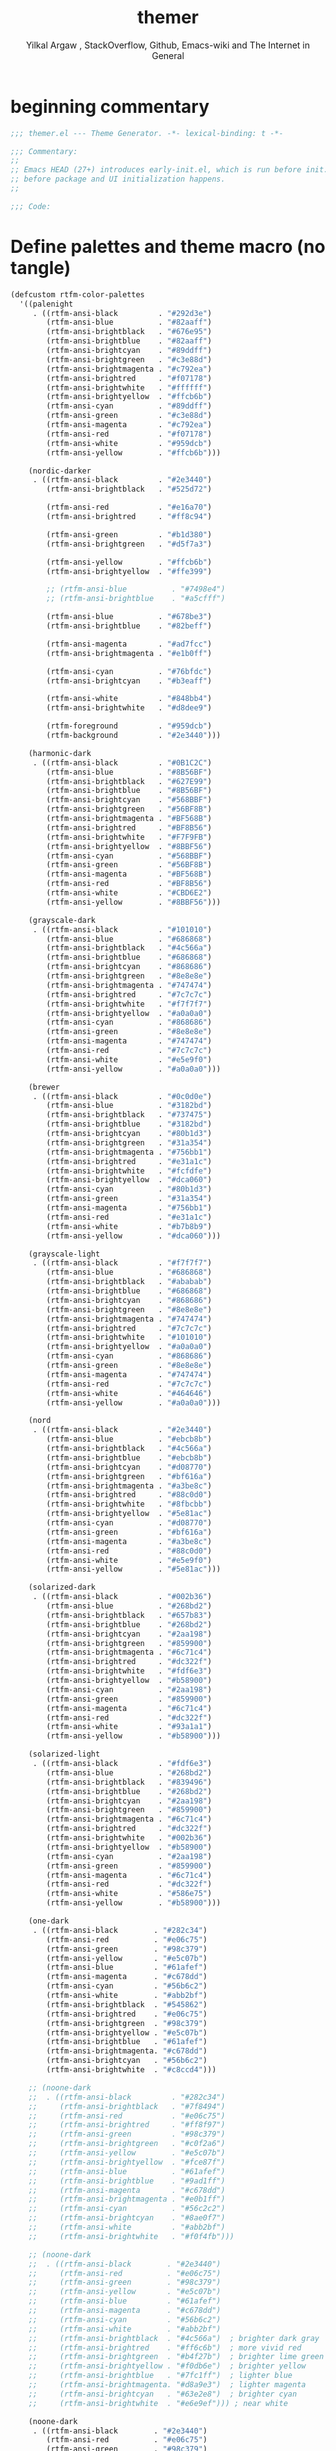 #+TITLE: themer
#+AUTHOR: Yilkal Argaw , StackOverflow, Github, Emacs-wiki and The Internet in General
#+HTML_HEAD: <link rel="stylesheet" href="https://cdn.jsdelivr.net/npm/water.css@2/out/water.css">
#+INFOJS_OPT: view:overview toc:3 ltoc:3 mouse:underline buttons:0 path:https://orgmode.org/worg/code/org-info-js/org-info-src.js
#+OPTIONS: ^:nil
#+OPTIONS: _:nil
#+EXCLUDE_TAGS: noexport
#+PROPERTY: header-args :tangle compiled/themer.el

* beginning commentary
#+begin_src emacs-lisp
;;; themer.el --- Theme Generator. -*- lexical-binding: t -*-

;;; Commentary:
;;
;; Emacs HEAD (27+) introduces early-init.el, which is run before init.el,
;; before package and UI initialization happens.
;;

;;; Code:

#+end_src

* Define palettes and theme macro (no tangle)
#+BEGIN_SRC emacs-lisp
(defcustom rtfm-color-palettes
  '((palenight
     . ((rtfm-ansi-black         . "#292d3e")
        (rtfm-ansi-blue          . "#82aaff")
        (rtfm-ansi-brightblack   . "#676e95")
        (rtfm-ansi-brightblue    . "#82aaff")
        (rtfm-ansi-brightcyan    . "#89ddff")
        (rtfm-ansi-brightgreen   . "#c3e88d")
        (rtfm-ansi-brightmagenta . "#c792ea")
        (rtfm-ansi-brightred     . "#f07178")
        (rtfm-ansi-brightwhite   . "#ffffff")
        (rtfm-ansi-brightyellow  . "#ffcb6b")
        (rtfm-ansi-cyan          . "#89ddff")
        (rtfm-ansi-green         . "#c3e88d")
        (rtfm-ansi-magenta       . "#c792ea")
        (rtfm-ansi-red           . "#f07178")
        (rtfm-ansi-white         . "#959dcb")
        (rtfm-ansi-yellow        . "#ffcb6b")))

    (nordic-darker
     . ((rtfm-ansi-black         . "#2e3440")
        (rtfm-ansi-brightblack   . "#525d72")

        (rtfm-ansi-red           . "#e16a70")
        (rtfm-ansi-brightred     . "#ff8c94")

        (rtfm-ansi-green         . "#b1d380")
        (rtfm-ansi-brightgreen   . "#d5f7a3")

        (rtfm-ansi-yellow        . "#ffcb6b")
        (rtfm-ansi-brightyellow  . "#ffe399")

        ;; (rtfm-ansi-blue          . "#7498e4")
        ;; (rtfm-ansi-brightblue    . "#a5cfff")

        (rtfm-ansi-blue          . "#678be3")
        (rtfm-ansi-brightblue    . "#82beff")
        
        (rtfm-ansi-magenta       . "#ad7fcc")
        (rtfm-ansi-brightmagenta . "#e1b0ff")

        (rtfm-ansi-cyan          . "#76bfdc")
        (rtfm-ansi-brightcyan    . "#b3eaff")

        (rtfm-ansi-white         . "#848bb4")
        (rtfm-ansi-brightwhite   . "#d8dee9")

        (rtfm-foreground         . "#959dcb")
        (rtfm-background         . "#2e3440")))

    (harmonic-dark
     . ((rtfm-ansi-black         . "#0B1C2C")
        (rtfm-ansi-blue          . "#8B56BF")
        (rtfm-ansi-brightblack   . "#627E99")
        (rtfm-ansi-brightblue    . "#8B56BF")
        (rtfm-ansi-brightcyan    . "#568BBF")
        (rtfm-ansi-brightgreen   . "#56BF8B")
        (rtfm-ansi-brightmagenta . "#BF568B")
        (rtfm-ansi-brightred     . "#BF8B56")
        (rtfm-ansi-brightwhite   . "#F7F9FB")
        (rtfm-ansi-brightyellow  . "#8BBF56")
        (rtfm-ansi-cyan          . "#568BBF")
        (rtfm-ansi-green         . "#56BF8B")
        (rtfm-ansi-magenta       . "#BF568B")
        (rtfm-ansi-red           . "#BF8B56")
        (rtfm-ansi-white         . "#CBD6E2")
        (rtfm-ansi-yellow        . "#8BBF56")))

    (grayscale-dark
     . ((rtfm-ansi-black         . "#101010")
        (rtfm-ansi-blue          . "#686868")
        (rtfm-ansi-brightblack   . "#4c566a")
        (rtfm-ansi-brightblue    . "#686868")
        (rtfm-ansi-brightcyan    . "#868686")
        (rtfm-ansi-brightgreen   . "#8e8e8e")
        (rtfm-ansi-brightmagenta . "#747474")
        (rtfm-ansi-brightred     . "#7c7c7c")
        (rtfm-ansi-brightwhite   . "#f7f7f7")
        (rtfm-ansi-brightyellow  . "#a0a0a0")
        (rtfm-ansi-cyan          . "#868686")
        (rtfm-ansi-green         . "#8e8e8e")
        (rtfm-ansi-magenta       . "#747474")
        (rtfm-ansi-red           . "#7c7c7c")
        (rtfm-ansi-white         . "#e5e9f0")
        (rtfm-ansi-yellow        . "#a0a0a0")))

    (brewer
     . ((rtfm-ansi-black         . "#0c0d0e")
        (rtfm-ansi-blue          . "#3182bd")
        (rtfm-ansi-brightblack   . "#737475")
        (rtfm-ansi-brightblue    . "#3182bd")
        (rtfm-ansi-brightcyan    . "#80b1d3")
        (rtfm-ansi-brightgreen   . "#31a354")
        (rtfm-ansi-brightmagenta . "#756bb1")
        (rtfm-ansi-brightred     . "#e31a1c")
        (rtfm-ansi-brightwhite   . "#fcfdfe")
        (rtfm-ansi-brightyellow  . "#dca060")
        (rtfm-ansi-cyan          . "#80b1d3")
        (rtfm-ansi-green         . "#31a354")
        (rtfm-ansi-magenta       . "#756bb1")
        (rtfm-ansi-red           . "#e31a1c")
        (rtfm-ansi-white         . "#b7b8b9")
        (rtfm-ansi-yellow        . "#dca060")))

    (grayscale-light
     . ((rtfm-ansi-black         . "#f7f7f7")
        (rtfm-ansi-blue          . "#686868")
        (rtfm-ansi-brightblack   . "#ababab")
        (rtfm-ansi-brightblue    . "#686868")
        (rtfm-ansi-brightcyan    . "#868686")
        (rtfm-ansi-brightgreen   . "#8e8e8e")
        (rtfm-ansi-brightmagenta . "#747474")
        (rtfm-ansi-brightred     . "#7c7c7c")
        (rtfm-ansi-brightwhite   . "#101010")
        (rtfm-ansi-brightyellow  . "#a0a0a0")
        (rtfm-ansi-cyan          . "#868686")
        (rtfm-ansi-green         . "#8e8e8e")
        (rtfm-ansi-magenta       . "#747474")
        (rtfm-ansi-red           . "#7c7c7c")
        (rtfm-ansi-white         . "#464646")
        (rtfm-ansi-yellow        . "#a0a0a0")))

    (nord
     . ((rtfm-ansi-black         . "#2e3440")
        (rtfm-ansi-blue          . "#ebcb8b")
        (rtfm-ansi-brightblack   . "#4c566a")
        (rtfm-ansi-brightblue    . "#ebcb8b")
        (rtfm-ansi-brightcyan    . "#d08770")
        (rtfm-ansi-brightgreen   . "#bf616a")
        (rtfm-ansi-brightmagenta . "#a3be8c")
        (rtfm-ansi-brightred     . "#88c0d0")
        (rtfm-ansi-brightwhite   . "#8fbcbb")
        (rtfm-ansi-brightyellow  . "#5e81ac")
        (rtfm-ansi-cyan          . "#d08770")
        (rtfm-ansi-green         . "#bf616a")
        (rtfm-ansi-magenta       . "#a3be8c")
        (rtfm-ansi-red           . "#88c0d0")
        (rtfm-ansi-white         . "#e5e9f0")
        (rtfm-ansi-yellow        . "#5e81ac")))

    (solarized-dark
     . ((rtfm-ansi-black         . "#002b36")
        (rtfm-ansi-blue          . "#268bd2")
        (rtfm-ansi-brightblack   . "#657b83")
        (rtfm-ansi-brightblue    . "#268bd2")
        (rtfm-ansi-brightcyan    . "#2aa198")
        (rtfm-ansi-brightgreen   . "#859900")
        (rtfm-ansi-brightmagenta . "#6c71c4")
        (rtfm-ansi-brightred     . "#dc322f")
        (rtfm-ansi-brightwhite   . "#fdf6e3")
        (rtfm-ansi-brightyellow  . "#b58900")
        (rtfm-ansi-cyan          . "#2aa198")
        (rtfm-ansi-green         . "#859900")
        (rtfm-ansi-magenta       . "#6c71c4")
        (rtfm-ansi-red           . "#dc322f")
        (rtfm-ansi-white         . "#93a1a1")
        (rtfm-ansi-yellow        . "#b58900")))

    (solarized-light
     . ((rtfm-ansi-black         . "#fdf6e3")
        (rtfm-ansi-blue          . "#268bd2")
        (rtfm-ansi-brightblack   . "#839496")
        (rtfm-ansi-brightblue    . "#268bd2")
        (rtfm-ansi-brightcyan    . "#2aa198")
        (rtfm-ansi-brightgreen   . "#859900")
        (rtfm-ansi-brightmagenta . "#6c71c4")
        (rtfm-ansi-brightred     . "#dc322f")
        (rtfm-ansi-brightwhite   . "#002b36")
        (rtfm-ansi-brightyellow  . "#b58900")
        (rtfm-ansi-cyan          . "#2aa198")
        (rtfm-ansi-green         . "#859900")
        (rtfm-ansi-magenta       . "#6c71c4")
        (rtfm-ansi-red           . "#dc322f")
        (rtfm-ansi-white         . "#586e75")
        (rtfm-ansi-yellow        . "#b58900")))

    (one-dark
     . ((rtfm-ansi-black        . "#282c34")
        (rtfm-ansi-red          . "#e06c75")
        (rtfm-ansi-green        . "#98c379")
        (rtfm-ansi-yellow       . "#e5c07b")
        (rtfm-ansi-blue         . "#61afef")
        (rtfm-ansi-magenta      . "#c678dd")
        (rtfm-ansi-cyan         . "#56b6c2")
        (rtfm-ansi-white        . "#abb2bf")
        (rtfm-ansi-brightblack  . "#545862")
        (rtfm-ansi-brightred    . "#e06c75")
        (rtfm-ansi-brightgreen  . "#98c379")
        (rtfm-ansi-brightyellow . "#e5c07b")
        (rtfm-ansi-brightblue   . "#61afef")
        (rtfm-ansi-brightmagenta. "#c678dd")
        (rtfm-ansi-brightcyan   . "#56b6c2")
        (rtfm-ansi-brightwhite  . "#c8ccd4")))

    ;; (noone-dark
    ;;  . ((rtfm-ansi-black         . "#282c34")
    ;;     (rtfm-ansi-brightblack   . "#7f8494")
    ;;     (rtfm-ansi-red           . "#e06c75")
    ;;     (rtfm-ansi-brightred     . "#ff8f97")
    ;;     (rtfm-ansi-green         . "#98c379")
    ;;     (rtfm-ansi-brightgreen   . "#c0f2a6")
    ;;     (rtfm-ansi-yellow        . "#e5c07b")
    ;;     (rtfm-ansi-brightyellow  . "#fce87f")
    ;;     (rtfm-ansi-blue          . "#61afef")
    ;;     (rtfm-ansi-brightblue    . "#9ad1ff")
    ;;     (rtfm-ansi-magenta       . "#c678dd")
    ;;     (rtfm-ansi-brightmagenta . "#e0b1ff")
    ;;     (rtfm-ansi-cyan          . "#56c2c2")
    ;;     (rtfm-ansi-brightcyan    . "#8ae0f7")
    ;;     (rtfm-ansi-white         . "#abb2bf")
    ;;     (rtfm-ansi-brightwhite   . "#f0f4fb")))

    ;; (noone-dark
    ;;  . ((rtfm-ansi-black        . "#2e3440")
    ;;     (rtfm-ansi-red          . "#e06c75")
    ;;     (rtfm-ansi-green        . "#98c379")
    ;;     (rtfm-ansi-yellow       . "#e5c07b")
    ;;     (rtfm-ansi-blue         . "#61afef")
    ;;     (rtfm-ansi-magenta      . "#c678dd")
    ;;     (rtfm-ansi-cyan         . "#56b6c2")
    ;;     (rtfm-ansi-white        . "#abb2bf")
    ;;     (rtfm-ansi-brightblack  . "#4c566a")  ; brighter dark gray
    ;;     (rtfm-ansi-brightred    . "#ff6c6b")  ; more vivid red
    ;;     (rtfm-ansi-brightgreen  . "#b4f27b")  ; brighter lime green
    ;;     (rtfm-ansi-brightyellow . "#f0db6e")  ; brighter yellow
    ;;     (rtfm-ansi-brightblue   . "#7fc1ff")  ; lighter blue
    ;;     (rtfm-ansi-brightmagenta. "#d8a9e3")  ; lighter magenta
    ;;     (rtfm-ansi-brightcyan   . "#63e2e8")  ; brighter cyan
    ;;     (rtfm-ansi-brightwhite  . "#e6e9ef"))) ; near white

    (noone-dark
     . ((rtfm-ansi-black        . "#2e3440")
        (rtfm-ansi-red          . "#e06c75")
        (rtfm-ansi-green        . "#98c379")
        (rtfm-ansi-yellow       . "#e5c07b")
        (rtfm-ansi-blue         . "#61afef")
        (rtfm-ansi-magenta      . "#c678dd")
        (rtfm-ansi-cyan         . "#56b6c2")
        (rtfm-ansi-white        . "#abb2bf")
        (rtfm-ansi-brightblack  . "#5c667a")  ; was "#4c566a"         ;; Adjusted bright black for better readability: lighter and more contrast
        (rtfm-ansi-brightred    . "#ff6c6b")
        (rtfm-ansi-brightgreen  . "#b4f27b")
        (rtfm-ansi-brightyellow . "#f0db6e")
        (rtfm-ansi-brightblue   . "#7fc1ff")
        (rtfm-ansi-brightmagenta. "#d8a9e3")
        (rtfm-ansi-brightcyan   . "#63e2e8")
        (rtfm-ansi-brightwhite  . "#d9dce3")))  ; was "#e6e9ef"         ;; Adjusted bright white for better readability: slightly darker and warmer off-white

    (unikitty-dark
     . ((rtfm-ansi-black        . "#2e2a31")
        (rtfm-ansi-red          . "#d8137f")
        (rtfm-ansi-green        . "#17ad98")
        (rtfm-ansi-yellow       . "#dc8a0e")
        (rtfm-ansi-blue         . "#796af5")
        (rtfm-ansi-magenta      . "#bb60ea")
        (rtfm-ansi-cyan         . "#149bda")
        (rtfm-ansi-white        . "#bcbabe")
        (rtfm-ansi-brightblack  . "#838085")
        (rtfm-ansi-brightred    . "#d8137f")
        (rtfm-ansi-brightgreen  . "#17ad98")
        (rtfm-ansi-brightyellow . "#dc8a0e")
        (rtfm-ansi-brightblue   . "#796af5")
        (rtfm-ansi-brightmagenta. "#bb60ea")
        (rtfm-ansi-brightcyan   . "#149bda")
        (rtfm-ansi-brightwhite  . "#f5f4f7")))

    (unikitty-light
     . ((rtfm-ansi-black        . "#ffffff")
        (rtfm-ansi-red          . "#d8137f")
        (rtfm-ansi-green        . "#17ad98")
        (rtfm-ansi-yellow       . "#dc8a0e")
        (rtfm-ansi-blue         . "#775dff")
        (rtfm-ansi-magenta      . "#aa17e6")
        (rtfm-ansi-cyan         . "#149bda")
        (rtfm-ansi-white        . "#6c696e")
        (rtfm-ansi-brightblack  . "#a7a5a8")
        (rtfm-ansi-brightred    . "#d8137f")
        (rtfm-ansi-brightgreen  . "#17ad98")
        (rtfm-ansi-brightyellow . "#dc8a0e")
        (rtfm-ansi-brightblue   . "#775dff")
        (rtfm-ansi-brightmagenta. "#aa17e6")
        (rtfm-ansi-brightcyan   . "#149bda")
        (rtfm-ansi-brightwhite  . "#322d34")))

    (dracula
     . ((rtfm-ansi-black        . "#282936")
        (rtfm-ansi-red          . "#ea51b2")
        (rtfm-ansi-green        . "#ebff87")
        (rtfm-ansi-yellow       . "#00f769")
        (rtfm-ansi-blue         . "#62d6e8")
        (rtfm-ansi-magenta      . "#b45bcf")
        (rtfm-ansi-cyan         . "#a1efe4")
        (rtfm-ansi-white        . "#e9e9f4")
        (rtfm-ansi-brightblack  . "#626483")
        (rtfm-ansi-brightred    . "#ea51b2")
        (rtfm-ansi-brightgreen  . "#ebff87")
        (rtfm-ansi-brightyellow . "#00f769")
        (rtfm-ansi-brightblue   . "#62d6e8")
        (rtfm-ansi-brightmagenta. "#b45bcf")
        (rtfm-ansi-brightcyan   . "#a1efe4")
        (rtfm-ansi-brightwhite  . "#f7f7fb")))

    (monokai
     . ((rtfm-ansi-black        . "#272822")
        (rtfm-ansi-red          . "#f92672")
        (rtfm-ansi-green        . "#a6e22e")
        (rtfm-ansi-yellow       . "#f4bf75")
        (rtfm-ansi-blue         . "#66d9ef")
        (rtfm-ansi-magenta      . "#ae81ff")
        (rtfm-ansi-cyan         . "#a1efe4")
        (rtfm-ansi-white        . "#f8f8f2")
        (rtfm-ansi-brightblack  . "#75715e")
        (rtfm-ansi-brightred    . "#fd971f")
        (rtfm-ansi-brightgreen  . "#9bcf34")
        (rtfm-ansi-brightyellow . "#e6db74")
        (rtfm-ansi-brightblue   . "#5dade2")
        (rtfm-ansi-brightmagenta. "#d336d3")
        (rtfm-ansi-brightcyan   . "#5fd7ff")
        (rtfm-ansi-brightwhite  . "#f9f9f3")))

    (mariana
     . ((rtfm-ansi-black        . "#1e1e1e")
        (rtfm-ansi-red          . "#ff5c57")
        (rtfm-ansi-green        . "#5af78e")
        (rtfm-ansi-yellow       . "#f3f99d")
        (rtfm-ansi-blue         . "#57c7ff")
        (rtfm-ansi-magenta      . "#ff6ac1")
        (rtfm-ansi-cyan         . "#9aedfe")
        (rtfm-ansi-white        . "#e2e2e2")
        (rtfm-ansi-brightblack  . "#4a4a4a")
        (rtfm-ansi-brightred    . "#ff5c57")
        (rtfm-ansi-brightgreen  . "#5af78e")
        (rtfm-ansi-brightyellow . "#f3f99d")
        (rtfm-ansi-brightblue   . "#57c7ff")
        (rtfm-ansi-brightmagenta. "#ff6ac1")
        (rtfm-ansi-brightcyan   . "#9aedfe")
        (rtfm-ansi-brightwhite  . "#ffffff")))

    (sixteen
     . ((rtfm-ansi-black        . "#202020")
        (rtfm-ansi-red          . "#ff5f5f")
        (rtfm-ansi-green        . "#87d787")
        (rtfm-ansi-yellow       . "#d7d787")
        (rtfm-ansi-blue         . "#5fafd7")
        (rtfm-ansi-magenta      . "#af87d7")
        (rtfm-ansi-cyan         . "#5fd7d7")
        (rtfm-ansi-white        . "#e0e0e0")
        (rtfm-ansi-brightblack  . "#5f5f5f")
        (rtfm-ansi-brightred    . "#ff5f5f")
        (rtfm-ansi-brightgreen  . "#87d787")
        (rtfm-ansi-brightyellow . "#d7d787")
        (rtfm-ansi-brightblue   . "#5fafd7")
        (rtfm-ansi-brightmagenta. "#af87d7")
        (rtfm-ansi-brightcyan   . "#5fd7d7")
        (rtfm-ansi-brightwhite  . "#ffffff")))

    (twilight
     . ((rtfm-ansi-black        . "#141414")
        (rtfm-ansi-red          . "#cf6a4c")
        (rtfm-ansi-green        . "#8f9d6a")
        (rtfm-ansi-yellow       . "#f9ee98")
        (rtfm-ansi-blue         . "#7587a6")
        (rtfm-ansi-magenta      . "#9b859d")
        (rtfm-ansi-cyan         . "#afc4db")
        (rtfm-ansi-white        . "#c3c3c3")
        (rtfm-ansi-brightblack  . "#5f5a60")
        (rtfm-ansi-brightred    . "#cf6a4c")
        (rtfm-ansi-brightgreen  . "#8f9d6a")
        (rtfm-ansi-brightyellow . "#f9ee98")
        (rtfm-ansi-brightblue   . "#7587a6")
        (rtfm-ansi-brightmagenta. "#9b859d")
        (rtfm-ansi-brightcyan   . "#afc4db")
        (rtfm-ansi-brightwhite  . "#ffffff")))

    (one-dark
     . ((rtfm-ansi-black        . "#282c34")
        (rtfm-ansi-red          . "#e06c75")
        (rtfm-ansi-green        . "#98c379")
        (rtfm-ansi-yellow       . "#e5c07b")
        (rtfm-ansi-blue         . "#61afef")
        (rtfm-ansi-magenta      . "#c678dd")
        (rtfm-ansi-cyan         . "#56b6c2")
        (rtfm-ansi-white        . "#abb2bf")
        (rtfm-ansi-brightblack  . "#353b45")
        (rtfm-ansi-brightred    . "#e06c75")
        (rtfm-ansi-brightgreen  . "#98c379")
        (rtfm-ansi-brightyellow . "#e5c07b")
        (rtfm-ansi-brightblue   . "#61afef")
        (rtfm-ansi-brightmagenta. "#c678dd")
        (rtfm-ansi-brightcyan   . "#56b6c2")
        (rtfm-ansi-brightwhite  . "#c8ccd4")))


    (vscode-dark+
     . ((rtfm-ansi-black        . "#1e1e1e")
        (rtfm-ansi-red          . "#f44747")
        (rtfm-ansi-green        . "#608b4e")
        (rtfm-ansi-yellow       . "#dcdcaa")
        (rtfm-ansi-blue         . "#569cd6")
        (rtfm-ansi-magenta      . "#c586c0")
        (rtfm-ansi-cyan         . "#9cdcfe")
        (rtfm-ansi-white        . "#d4d4d4")
        (rtfm-ansi-brightblack  . "#3e3e42")
        (rtfm-ansi-brightred    . "#d16969")
        (rtfm-ansi-brightgreen  . "#b5cea8")
        (rtfm-ansi-brightyellow . "#ce9178")
        (rtfm-ansi-brightblue   . "#4fc1ff")
        (rtfm-ansi-brightmagenta. "#c586c0")
        (rtfm-ansi-brightcyan   . "#4ec9b0")
        (rtfm-ansi-brightwhite  . "#ffffff")))

    (doom-one
     . ((rtfm-ansi-black        . "#282c34")
        (rtfm-ansi-red          . "#ff6c6b")
        (rtfm-ansi-green        . "#98be65")
        (rtfm-ansi-yellow       . "#da8548")
        (rtfm-ansi-blue         . "#51afef")
        (rtfm-ansi-magenta      . "#c678dd")
        (rtfm-ansi-cyan         . "#5699af")
        (rtfm-ansi-white        . "#bbc2cf")
        (rtfm-ansi-brightblack  . "#5b6268")
        (rtfm-ansi-brightred    . "#ff6655")
        (rtfm-ansi-brightgreen  . "#99bb66")
        (rtfm-ansi-brightyellow . "#ecbe7b")
        (rtfm-ansi-brightblue   . "#61afef")
        (rtfm-ansi-brightmagenta. "#c678dd")
        (rtfm-ansi-brightcyan   . "#46d9ff")
        (rtfm-ansi-brightwhite  . "#dfdfdf")))

    (doom-dracula
     . ((rtfm-ansi-black        . "#282a36")
        (rtfm-ansi-red          . "#ff5555")
        (rtfm-ansi-green        . "#50fa7b")
        (rtfm-ansi-yellow       . "#f1fa8c")
        (rtfm-ansi-blue         . "#bd93f9")
        (rtfm-ansi-magenta      . "#ff79c6")
        (rtfm-ansi-cyan         . "#8be9fd")
        (rtfm-ansi-white        . "#f8f8f2")
        (rtfm-ansi-brightblack  . "#6272a4")
        (rtfm-ansi-brightred    . "#ff6e6e")
        (rtfm-ansi-brightgreen  . "#69ff94")
        (rtfm-ansi-brightyellow . "#ffffa5")
        (rtfm-ansi-brightblue   . "#d6acff")
        (rtfm-ansi-brightmagenta. "#ff92df")
        (rtfm-ansi-brightcyan   . "#a4ffff")
        (rtfm-ansi-brightwhite  . "#ffffff")))

    (doom-nord
     . ((rtfm-ansi-black        . "#2e3440")
        (rtfm-ansi-red          . "#bf616a")
        (rtfm-ansi-green        . "#a3be8c")
        (rtfm-ansi-yellow       . "#ebcb8b")
        (rtfm-ansi-blue         . "#81a1c1")
        (rtfm-ansi-magenta      . "#b48ead")
        (rtfm-ansi-cyan         . "#88c0d0")
        (rtfm-ansi-white        . "#e5e9f0")
        (rtfm-ansi-brightblack  . "#4c566a")
        (rtfm-ansi-brightred    . "#d08770")
        (rtfm-ansi-brightgreen  . "#8fbcbb")
        (rtfm-ansi-brightyellow . "#eac785")
        (rtfm-ansi-brightblue   . "#5e81ac")
        (rtfm-ansi-brightmagenta. "#b48ead")
        (rtfm-ansi-brightcyan   . "#8fbcbb")
        (rtfm-ansi-brightwhite  . "#eceff4")))

    (doom-gruvbox
     . ((rtfm-ansi-black        . "#282828")
        (rtfm-ansi-red          . "#cc241d")
        (rtfm-ansi-green        . "#98971a")
        (rtfm-ansi-yellow       . "#d79921")
        (rtfm-ansi-blue         . "#458588")
        (rtfm-ansi-magenta      . "#b16286")
        (rtfm-ansi-cyan         . "#689d6a")
        (rtfm-ansi-white        . "#a89984")
        (rtfm-ansi-brightblack  . "#928374")
        (rtfm-ansi-brightred    . "#fb4934")
        (rtfm-ansi-brightgreen  . "#b8bb26")
        (rtfm-ansi-brightyellow . "#fabd2f")
        (rtfm-ansi-brightblue   . "#83a598")
        (rtfm-ansi-brightmagenta. "#d3869b")
        (rtfm-ansi-brightcyan   . "#8ec07c")
        (rtfm-ansi-brightwhite  . "#ebdbb2")))

    (doom-tomorrow-night
     . ((rtfm-ansi-black        . "#1d1f21")
        (rtfm-ansi-red          . "#cc6666")
        (rtfm-ansi-green        . "#b5bd68")
        (rtfm-ansi-yellow       . "#f0c674")
        (rtfm-ansi-blue         . "#81a2be")
        (rtfm-ansi-magenta      . "#b294bb")
        (rtfm-ansi-cyan         . "#8abeb7")
        (rtfm-ansi-white        . "#c5c8c6")
        (rtfm-ansi-brightblack  . "#666666")
        (rtfm-ansi-brightred    . "#d54e53")
        (rtfm-ansi-brightgreen  . "#b9ca4a")
        (rtfm-ansi-brightyellow . "#e7c547")
        (rtfm-ansi-brightblue   . "#7aa6da")
        (rtfm-ansi-brightmagenta. "#c397d8")
        (rtfm-ansi-brightcyan   . "#70c0b1")
        (rtfm-ansi-brightwhite  . "#eaeaea")))

    (doom-iosvkem
     . ((rtfm-ansi-black        . "#262626")
        (rtfm-ansi-red          . "#ff005f")
        (rtfm-ansi-green        . "#afd700")
        (rtfm-ansi-yellow       . "#ffaf00")
        (rtfm-ansi-blue         . "#0087ff")
        (rtfm-ansi-magenta      . "#af87ff")
        (rtfm-ansi-cyan         . "#00afaf")
        (rtfm-ansi-white        . "#bcbcbc")
        (rtfm-ansi-brightblack  . "#4e4e4e")
        (rtfm-ansi-brightred    . "#ff5f87")
        (rtfm-ansi-brightgreen  . "#d7ff00")
        (rtfm-ansi-brightyellow . "#ffd700")
        (rtfm-ansi-brightblue   . "#5fafff")
        (rtfm-ansi-brightmagenta. "#d7afff")
        (rtfm-ansi-brightcyan   . "#00d7d7")
        (rtfm-ansi-brightwhite  . "#ffffff")))

    (doom-acario-dark
     . ((rtfm-ansi-black        . "#1a1a1a")
        (rtfm-ansi-red          . "#ff6b6b")
        (rtfm-ansi-green        . "#a8ce93")
        (rtfm-ansi-yellow       . "#f1c27d")
        (rtfm-ansi-blue         . "#7aa2f7")
        (rtfm-ansi-magenta      . "#bb9af7")
        (rtfm-ansi-cyan         . "#7dcfff")
        (rtfm-ansi-white        . "#c0caf5")
        (rtfm-ansi-brightblack  . "#414868")
        (rtfm-ansi-brightred    . "#f7768e")
        (rtfm-ansi-brightgreen  . "#9ece6a")
        (rtfm-ansi-brightyellow . "#e0af68")
        (rtfm-ansi-brightblue   . "#7aa2f7")
        (rtfm-ansi-brightmagenta. "#bb9af7")
        (rtfm-ansi-brightcyan   . "#7dcfff")
        (rtfm-ansi-brightwhite  . "#ffffff")))

    (doom-challenger-deep
     . ((rtfm-ansi-black        . "#1e1c31")
        (rtfm-ansi-red          . "#ff5458")
        (rtfm-ansi-green        . "#62d196")
        (rtfm-ansi-yellow       . "#ffb378")
        (rtfm-ansi-blue         . "#65b2ff")
        (rtfm-ansi-magenta      . "#906cff")
        (rtfm-ansi-cyan         . "#63f2f1")
        (rtfm-ansi-white        . "#a6b3cc")
        (rtfm-ansi-brightblack  . "#565575")
        (rtfm-ansi-brightred    . "#ff8080")
        (rtfm-ansi-brightgreen  . "#95ffa4")
        (rtfm-ansi-brightyellow . "#ffe9aa")
        (rtfm-ansi-brightblue   . "#91ddff")
        (rtfm-ansi-brightmagenta. "#c991e1")
        (rtfm-ansi-brightcyan   . "#aaffe4")
        (rtfm-ansi-brightwhite  . "#cbe3e7")))

    (doom-city-lights
     . ((rtfm-ansi-black        . "#1d252c")
        (rtfm-ansi-red          . "#ff5874")
        (rtfm-ansi-green        . "#5fffaf")
        (rtfm-ansi-yellow       . "#ecc48d")
        (rtfm-ansi-blue         . "#5ca7e4")
        (rtfm-ansi-magenta      . "#ff9ac1")
        (rtfm-ansi-cyan         . "#7fdbca")
        (rtfm-ansi-white        . "#718ca1")
        (rtfm-ansi-brightblack  . "#334e68")
        (rtfm-ansi-brightred    . "#ff869a")
        (rtfm-ansi-brightgreen  . "#9effd1")
        (rtfm-ansi-brightyellow . "#f0c989")
        (rtfm-ansi-brightblue   . "#82aaff")
        (rtfm-ansi-brightmagenta. "#ffb3d7")
        (rtfm-ansi-brightcyan   . "#a1ffff")
        (rtfm-ansi-brightwhite  . "#d6deeb")))

    (doom-laserwave
     . ((rtfm-ansi-black        . "#1a1a2a")
        (rtfm-ansi-red          . "#f02e6e")
        (rtfm-ansi-green        . "#72f1b8")
        (rtfm-ansi-yellow       . "#f8f8b8")
        (rtfm-ansi-blue         . "#7e6bc4")
        (rtfm-ansi-magenta      . "#c792ea")
        (rtfm-ansi-cyan         . "#00e8c6")
        (rtfm-ansi-white        . "#b8c5db")
        (rtfm-ansi-brightblack  . "#353154")
        (rtfm-ansi-brightred    . "#ff7eb6")
        (rtfm-ansi-brightgreen  . "#a1f7b5")
        (rtfm-ansi-brightyellow . "#fefeca")
        (rtfm-ansi-brightblue   . "#a4a8ff")
        (rtfm-ansi-brightmagenta. "#e1a6ff")
        (rtfm-ansi-brightcyan   . "#5af7b5")
        (rtfm-ansi-brightwhite  . "#ffffff")))

    (doom-molokai
     . ((rtfm-ansi-black        . "#1e1e1e")
        (rtfm-ansi-red          . "#f92672")
        (rtfm-ansi-green        . "#a6e22e")
        (rtfm-ansi-yellow       . "#e6db74")
        (rtfm-ansi-blue         . "#66d9ef")
        (rtfm-ansi-magenta      . "#ae81ff")
        (rtfm-ansi-cyan         . "#a1efe4")
        (rtfm-ansi-white        . "#f8f8f2")
        (rtfm-ansi-brightblack  . "#75715e")
        (rtfm-ansi-brightred    . "#fd971f")
        (rtfm-ansi-brightgreen  . "#9bcf34")
        (rtfm-ansi-brightyellow . "#e6db74")
        (rtfm-ansi-brightblue   . "#5dade2")
        (rtfm-ansi-brightmagenta. "#d336d3")
        (rtfm-ansi-brightcyan   . "#5fd7ff")
        (rtfm-ansi-brightwhite  . "#f9f9f3")))

    (doom-tokyo-night
     . ((rtfm-ansi-black        . "#1a1b26")
        (rtfm-ansi-red          . "#f7768e")
        (rtfm-ansi-green        . "#9ece6a")
        (rtfm-ansi-yellow       . "#e0af68")
        (rtfm-ansi-blue         . "#7aa2f7")
        (rtfm-ansi-magenta      . "#bb9af7")
        (rtfm-ansi-cyan         . "#7dcfff")
        (rtfm-ansi-white        . "#c0caf5")
        (rtfm-ansi-brightblack  . "#414868")
        (rtfm-ansi-brightred    . "#ff7a93")
        (rtfm-ansi-brightgreen  . "#b9f27c")
        (rtfm-ansi-brightyellow . "#ff9e64")
        (rtfm-ansi-brightblue   . "#7da6ff")
        (rtfm-ansi-brightmagenta. "#c0a7f2")
        (rtfm-ansi-brightcyan   . "#a2d8ff")
        (rtfm-ansi-brightwhite  . "#ffffff")))

    (doom-zenburn
     . ((rtfm-ansi-black        . "#3f3f3f")
        (rtfm-ansi-red          . "#cc9393")
        (rtfm-ansi-green        . "#7f9f7f")
        (rtfm-ansi-yellow       . "#f0dfaf")
        (rtfm-ansi-blue         . "#8cd0d3")
        (rtfm-ansi-magenta      . "#dc8cc3")
        (rtfm-ansi-cyan         . "#93e0e3")
        (rtfm-ansi-white        . "#dcdccc")
        (rtfm-ansi-brightblack  . "#709080")
        (rtfm-ansi-brightred    . "#dca3a3")
        (rtfm-ansi-brightgreen  . "#9faf8f")
        (rtfm-ansi-brightyellow . "#e0cf9f")
        (rtfm-ansi-brightblue   . "#94bff3")
        (rtfm-ansi-brightmagenta. "#ec93d3")
        (rtfm-ansi-brightcyan   . "#9ce0e3")
        (rtfm-ansi-brightwhite  . "#ffffff")))

    ;; (spacemacs-dark
    ;;  . ((rtfm-ansi-black        . "#1f2022")
    ;;     (rtfm-ansi-red          . "#f2241f")
    ;;     (rtfm-ansi-green        . "#67b11d")
    ;;     (rtfm-ansi-yellow       . "#b1951d")
    ;;     (rtfm-ansi-blue         . "#4f97d7")
    ;;     (rtfm-ansi-magenta      . "#a31db1")
    ;;     (rtfm-ansi-cyan         . "#2d9574")
    ;;     (rtfm-ansi-white        . "#a3a3a3")
    ;;     (rtfm-ansi-brightblack  . "#585858")
    ;;     (rtfm-ansi-brightred    . "#ff5d62")
    ;;     (rtfm-ansi-brightgreen  . "#86dc2f")
    ;;     (rtfm-ansi-brightyellow . "#e5d11c")
    ;;     (rtfm-ansi-brightblue   . "#5ca7e4")
    ;;     (rtfm-ansi-brightmagenta. "#d337d3")
    ;;     (rtfm-ansi-brightcyan   . "#2cd1d1")
    ;;     (rtfm-ansi-brightwhite  . "#f8f8f2")))

    (spacemacs-dark
     . ((rtfm-ansi-black        . "#292b2e")
        (rtfm-ansi-red          . "#f2241f")
        (rtfm-ansi-green        . "#67b11d")
        (rtfm-ansi-yellow       . "#b1951d")
        (rtfm-ansi-blue         . "#4f97d7")
        (rtfm-ansi-magenta      . "#a31db1")
        (rtfm-ansi-cyan         . "#28def0")
        (rtfm-ansi-white        . "#b2b2b2")
        (rtfm-ansi-brightblack  . "#686868")
        (rtfm-ansi-brightred    . "#e0211d")
        (rtfm-ansi-brightgreen  . "#86dc2f")
        (rtfm-ansi-brightyellow . "#dc752f")
        (rtfm-ansi-brightblue   . "#5d77a3")
        (rtfm-ansi-brightmagenta. "#c56ec3")
        (rtfm-ansi-brightcyan   . "#2aa1ae")
        (rtfm-ansi-brightwhite  . "#f8f8f2")))

    (spacemacs-light
     . ((rtfm-ansi-black        . "#fbf8ef")
        (rtfm-ansi-red          . "#f2241f")
        (rtfm-ansi-green        . "#67b11d")
        (rtfm-ansi-yellow       . "#b1951d")
        (rtfm-ansi-blue         . "#3a81c3")
        (rtfm-ansi-magenta      . "#a31db1")
        (rtfm-ansi-cyan         . "#21b8c7")
        (rtfm-ansi-white        . "#655370")
        (rtfm-ansi-brightblack  . "#a094a2")
        (rtfm-ansi-brightred    . "#e0211d")
        (rtfm-ansi-brightgreen  . "#42ae2c")
        (rtfm-ansi-brightyellow . "#dc752f")
        (rtfm-ansi-brightblue   . "#715ab1")
        (rtfm-ansi-brightmagenta. "#6c4173")
        (rtfm-ansi-brightcyan   . "#2aa1ae")
        (rtfm-ansi-brightwhite  . "#100a14")))

    (atelier-dune
     . ((rtfm-ansi-black        . "#20201d")
        (rtfm-ansi-red          . "#d73737")
        (rtfm-ansi-green        . "#60ac39")
        (rtfm-ansi-yellow       . "#ae9513")
        (rtfm-ansi-blue         . "#6684e1")
        (rtfm-ansi-magenta      . "#b854d4")
        (rtfm-ansi-cyan         . "#1fad83")
        (rtfm-ansi-white        . "#a6a28c")
        (rtfm-ansi-brightblack  . "#7d7a68")
        (rtfm-ansi-brightred    . "#d73737")
        (rtfm-ansi-brightgreen  . "#60ac39")
        (rtfm-ansi-brightyellow . "#ae9513")
        (rtfm-ansi-brightblue   . "#6684e1")678be3
        (rtfm-ansi-brightmagenta. "#b854d4")
        (rtfm-ansi-brightcyan   . "#1fad83")
        (rtfm-ansi-brightwhite  . "#fefbec")))

    (atelier-forest
     . ((rtfm-ansi-black        . "#1b1918")
        (rtfm-ansi-red          . "#f22c40")
        (rtfm-ansi-green        . "#7b9726")
        (rtfm-ansi-yellow       . "#c38418")
        (rtfm-ansi-blue         . "#407ee7")
        (rtfm-ansi-magenta      . "#6666ea")
        (rtfm-ansi-cyan         . "#3d97b8")
        (rtfm-ansi-white        . "#a8a19f")
        (rtfm-ansi-brightblack  . "#766e6b")
        (rtfm-ansi-brightred    . "#f22c40")
        (rtfm-ansi-brightgreen  . "#7b9726")
        (rtfm-ansi-brightyellow . "#c38418")
        (rtfm-ansi-brightblue   . "#407ee7")
        (rtfm-ansi-brightmagenta. "#6666ea")
        (rtfm-ansi-brightcyan   . "#3d97b8")
        (rtfm-ansi-brightwhite  . "#f1efee")))

    (atelier-heath
     . ((rtfm-ansi-black        . "#1b181b")
        (rtfm-ansi-red          . "#ca402b")
        (rtfm-ansi-green        . "#918b3b")
        (rtfm-ansi-yellow       . "#bb8a35")
        (rtfm-ansi-blue         . "#516aec")
        (rtfm-ansi-magenta      . "#7b59c0")
        (rtfm-ansi-cyan         . "#159393")
        (rtfm-ansi-white        . "#ab9bab")
        (rtfm-ansi-brightblack  . "#776977")
        (rtfm-ansi-brightred    . "#ca402b")
        (rtfm-ansi-brightgreen  . "#918b3b")
        (rtfm-ansi-brightyellow . "#bb8a35")
        (rtfm-ansi-brightblue   . "#516aec")
        (rtfm-ansi-brightmagenta. "#7b59c0")
        (rtfm-ansi-brightcyan   . "#159393")
        (rtfm-ansi-brightwhite  . "#f7f3f7")))

    (atelier-lakeside
     . ((rtfm-ansi-black        . "#161b1d")
        (rtfm-ansi-red          . "#d22d72")
        (rtfm-ansi-green        . "#568c3b")
        (rtfm-ansi-yellow       . "#8a8a0f")
        (rtfm-ansi-blue         . "#257fad")
        (rtfm-ansi-magenta      . "#6b6bb8")
        (rtfm-ansi-cyan         . "#2d8f6f")
        (rtfm-ansi-white        . "#7ea2b4")
        (rtfm-ansi-brightblack  . "#5a7b8c")
        (rtfm-ansi-brightred    . "#d22d72")
        (rtfm-ansi-brightgreen  . "#568c3b")
        (rtfm-ansi-brightyellow . "#8a8a0f")
        (rtfm-ansi-brightblue   . "#257fad")
        (rtfm-ansi-brightmagenta. "#6b6bb8")
        (rtfm-ansi-brightcyan   . "#2d8f6f")
        (rtfm-ansi-brightwhite  . "#ebf8ff")))

    (atelier-seaside
     . ((rtfm-ansi-black        . "#131513")
        (rtfm-ansi-red          . "#e6193c")
        (rtfm-ansi-green        . "#29a329")
        (rtfm-ansi-yellow       . "#98981b")
        (rtfm-ansi-blue         . "#3d62f5")
        (rtfm-ansi-magenta      . "#ad2bee")
        (rtfm-ansi-cyan         . "#1999b3")
        (rtfm-ansi-white        . "#8ca68c")
        (rtfm-ansi-brightblack  . "#687d68")
        (rtfm-ansi-brightred    . "#e6193c")
        (rtfm-ansi-brightgreen  . "#29a329")
        (rtfm-ansi-brightyellow . "#98981b")
        (rtfm-ansi-brightblue   . "#3d62f5")
        (rtfm-ansi-brightmagenta. "#ad2bee")
        (rtfm-ansi-brightcyan   . "#1999b3")
        (rtfm-ansi-brightwhite  . "#f4fbf4")))

    (atelier-sulphurpool
     . ((rtfm-ansi-black        . "#202746")
        (rtfm-ansi-red          . "#c94922")
        (rtfm-ansi-green        . "#ac9739")
        (rtfm-ansi-yellow       . "#c08b30")
        (rtfm-ansi-blue         . "#3d8fd1")
        (rtfm-ansi-magenta      . "#6679cc")
        (rtfm-ansi-cyan         . "#22a2c9")
        (rtfm-ansi-white        . "#979db4")
        (rtfm-ansi-brightblack  . "#6b7394")
        (rtfm-ansi-brightred    . "#c94922")
        (rtfm-ansi-brightgreen  . "#ac9739")
        (rtfm-ansi-brightyellow . "#c08b30")
        (rtfm-ansi-brightblue   . "#3d8fd1")
        (rtfm-ansi-brightmagenta. "#6679cc")
        (rtfm-ansi-brightcyan   . "#22a2c9")
        (rtfm-ansi-brightwhite  . "#f5f7ff")))

    (github-dark
     . ((rtfm-ansi-black        . "#0d1117")
        (rtfm-ansi-red          . "#ff7b72")
        (rtfm-ansi-green        . "#7ee787")
        (rtfm-ansi-yellow       . "#f2cc60")
        (rtfm-ansi-blue         . "#79c0ff")
        (rtfm-ansi-magenta      . "#d2a8ff")
        (rtfm-ansi-cyan         . "#a5d6ff")
        (rtfm-ansi-white        . "#c9d1d9")
        (rtfm-ansi-brightblack  . "#484f58")
        (rtfm-ansi-brightred    . "#ffa198")
        (rtfm-ansi-brightgreen  . "#56d364")
        (rtfm-ansi-brightyellow . "#e3b341")
        (rtfm-ansi-brightblue   . "#58a6ff")
        (rtfm-ansi-brightmagenta. "#bc8cff")
        (rtfm-ansi-brightcyan   . "#56d4dd")
        (rtfm-ansi-brightwhite  . "#f0f6fc")))


    (github-light
     . ((rtfm-ansi-black        . "#ffffff")
        (rtfm-ansi-red          . "#d73a49")
        (rtfm-ansi-green        . "#28a745")
        (rtfm-ansi-yellow       . "#dbab09")
        (rtfm-ansi-blue         . "#0366d6")
        (rtfm-ansi-magenta      . "#5a32a3")
        (rtfm-ansi-cyan         . "#0598bc")
        (rtfm-ansi-white        . "#24292e")
        (rtfm-ansi-brightblack  . "#e1e4e8")
        (rtfm-ansi-brightred    . "#cb2431")
        (rtfm-ansi-brightgreen  . "#22863a")
        (rtfm-ansi-brightyellow . "#b08800")
        (rtfm-ansi-brightblue   . "#005cc5")
        (rtfm-ansi-brightmagenta. "#4f2a9a")
        (rtfm-ansi-brightcyan   . "#0086b3")
        (rtfm-ansi-brightwhite  . "#1b1f23")))

    (one-light
     . ((rtfm-ansi-black        . "#fafafa")
        (rtfm-ansi-red          . "#e45649")
        (rtfm-ansi-green        . "#50a14f")
        (rtfm-ansi-yellow       . "#c18401")
        (rtfm-ansi-blue         . "#4078f2")
        (rtfm-ansi-magenta      . "#a626a4")
        (rtfm-ansi-cyan         . "#0184bc")
        (rtfm-ansi-white        . "#383a42")
        (rtfm-ansi-brightblack  . "#e5e5e6")
        (rtfm-ansi-brightred    . "#ca1243")
        (rtfm-ansi-brightgreen  . "#86b300")
        (rtfm-ansi-brightyellow . "#f2a60d")
        (rtfm-ansi-brightblue   . "#3a5bcd")
        (rtfm-ansi-brightmagenta. "#9b2393")
        (rtfm-ansi-brightcyan   . "#0098dd")
        (rtfm-ansi-brightwhite  . "#202227")))

    (gruvbox-light
     . ((rtfm-ansi-black        . "#fbf1c7")   ; Background
        (rtfm-ansi-red          . "#cc241d")   ; Errors
        (rtfm-ansi-green        . "#98971a")   ; Strings
        (rtfm-ansi-yellow       . "#d79921")   ; Keywords
        (rtfm-ansi-blue         . "#458588")   ; Functions
        (rtfm-ansi-magenta      . "#b16286")   ; Special
        (rtfm-ansi-cyan         . "#689d6a")   ; Tags
        (rtfm-ansi-white        . "#3c3836")   ; Foreground
        (rtfm-ansi-brightblack  . "#ebdbb2")   ; Comments
        (rtfm-ansi-brightred    . "#9d0006")   ; Strong errors
        (rtfm-ansi-brightgreen  . "#79740e")   ; Strong strings
        (rtfm-ansi-brightyellow . "#b57614")   ; Strong keywords
        (rtfm-ansi-brightblue   . "#076678")   ; Strong functions
        (rtfm-ansi-brightmagenta. "#8f3f71")   ; Strong special
        (rtfm-ansi-brightcyan   . "#427b58")   ; Strong tags
        (rtfm-ansi-brightwhite  . "#282828"))) ; Bold text

    (papercolor-light
     . ((rtfm-ansi-black        . "#eeeeee")
        (rtfm-ansi-red          . "#af0000")
        (rtfm-ansi-green        . "#008700")
        (rtfm-ansi-yellow       . "#5f8700")
        (rtfm-ansi-blue         . "#0087af")
        (rtfm-ansi-magenta      . "#878787")
        (rtfm-ansi-cyan         . "#005f87")
        (rtfm-ansi-white        . "#444444")
        (rtfm-ansi-brightblack  . "#bcbcbc")
        (rtfm-ansi-brightred    . "#d70000")
        (rtfm-ansi-brightgreen  . "#d70087")
        (rtfm-ansi-brightyellow . "#8700af")
        (rtfm-ansi-brightblue   . "#d75f00")
        (rtfm-ansi-brightmagenta. "#d75f00")
        (rtfm-ansi-brightcyan   . "#005faf")
        (rtfm-ansi-brightwhite  . "#005f87")))

    (ayu-dark
     . ((rtfm-ansi-black        . "#0a0e14")
        (rtfm-ansi-red          . "#ff3333")
        (rtfm-ansi-green        . "#b8cc52")
        (rtfm-ansi-yellow       . "#e6c446")
        (rtfm-ansi-blue         . "#36a3d9")
        (rtfm-ansi-magenta      . "#f07078")
        (rtfm-ansi-cyan         . "#95e6cb")
        (rtfm-ansi-white        . "#e6e1cf")
        (rtfm-ansi-brightblack  . "#4d5566")
        (rtfm-ansi-brightred    . "#ff6565")
        (rtfm-ansi-brightgreen  . "#d2e865")
        (rtfm-ansi-brightyellow . "#ffe14d")
        (rtfm-ansi-brightblue   . "#68d4ff")
        (rtfm-ansi-brightmagenta. "#ff8f8f")
        (rtfm-ansi-brightcyan   . "#a8ffdb")
        (rtfm-ansi-brightwhite  . "#f8f8f0")))

    (ayu-light
     . ((rtfm-ansi-black        . "#fafafa")
        (rtfm-ansi-red          . "#ff3333")
        (rtfm-ansi-green        . "#86b300")
        (rtfm-ansi-yellow       . "#f29718")
        (rtfm-ansi-blue         . "#41a6d9")
        (rtfm-ansi-magenta      . "#f07178")
        (rtfm-ansi-cyan         . "#4dbf99")
        (rtfm-ansi-white        . "#5c6773")
        (rtfm-ansi-brightblack  . "#e6e1cf")
        (rtfm-ansi-brightred    . "#ff6565")
        (rtfm-ansi-brightgreen  . "#b8cc52")
        (rtfm-ansi-brightyellow . "#ffb454")
        (rtfm-ansi-brightblue   . "#68d4ff")
        (rtfm-ansi-brightmagenta. "#ff8f8f")
        (rtfm-ansi-brightcyan   . "#a8ffdb")
        (rtfm-ansi-brightwhite  . "#8a9199"))))
  "List of color palettes for themes."
  :type '(alist :key-type symbol :value-type (repeat color))
  :group 'rtfm-simple-theme)

#+END_SRC

* Define a macro to dynamically generate themes
#+BEGIN_SRC emacs-lisp

(defmacro rtfm-define-theme (name)
  ;; Macro assumes rtfm-selected-palette = name internally
  `(let* ((color-cells (display-color-cells))
          (palette (cdr (assoc ',name rtfm-color-palettes)))
          (rtfm_simple/base00 (if (and palette (> color-cells 256)) (cdr (assoc 'rtfm-ansi-black palette)) "black"))
          (rtfm_simple/base01 (if (and palette (> color-cells 256)) (cdr (assoc 'rtfm-ansi-brightgreen palette)) "brightgreen"))
          (rtfm_simple/base02 (if (and palette (> color-cells 256)) (cdr (assoc 'rtfm-ansi-brightyellow palette)) "brightyellow"))
          (rtfm_simple/base03 (if (and palette (> color-cells 256)) (cdr (assoc 'rtfm-ansi-brightblack palette)) "brightblack"))
          (rtfm_simple/base04 (if (and palette (> color-cells 256)) (cdr (assoc 'rtfm-ansi-brightblue palette)) "brightblue"))
          (rtfm_simple/base05 (if (and palette (> color-cells 256)) (cdr (assoc 'rtfm-ansi-white palette)) "white"))
          (rtfm_simple/base06 (if (and palette (> color-cells 256)) (cdr (assoc 'rtfm-ansi-brightmagenta palette)) "brightmagenta"))
          (rtfm_simple/base07 (if (and palette (> color-cells 256)) (cdr (assoc 'rtfm-ansi-brightwhite palette)) "brightwhite"))
          (rtfm_simple/base08 (if (and palette (> color-cells 256)) (cdr (assoc 'rtfm-ansi-red palette)) "red"))
          (rtfm_simple/base09 (if (and palette (> color-cells 256)) (cdr (assoc 'rtfm-ansi-brightred palette)) "brightred"))
          (rtfm_simple/base0A (if (and palette (> color-cells 256)) (cdr (assoc 'rtfm-ansi-yellow palette)) "yellow"))
          (rtfm_simple/base0B (if (and palette (> color-cells 256)) (cdr (assoc 'rtfm-ansi-green palette)) "green"))
          (rtfm_simple/base0C (if (and palette (> color-cells 256)) (cdr (assoc 'rtfm-ansi-cyan palette)) "cyan"))
          (rtfm_simple/base0D (if (and palette (> color-cells 256)) (cdr (assoc 'rtfm-ansi-blue palette)) "blue"))
          (rtfm_simple/base0E (if (and palette (> color-cells 256)) (cdr (assoc 'rtfm-ansi-magenta palette)) "magenta"))
          (rtfm_simple/base0F (if (and palette (> color-cells 256)) (cdr (assoc 'rtfm-ansi-brightcyan palette)) "brightcyan")))
     (deftheme ,(intern (concat "rtfm-" (symbol-name name)))
       ,(format "rtfm theme: %s" (concat "rtfm-" (symbol-name name))))

     (custom-theme-set-faces
      ',(intern (concat "rtfm-" (symbol-name name)))
      `(bold                         ((t (:bold t))))
      `(bold-italic                  ((t (:bold t))))
      `(border-glyph                 ((t (nil))))
      `(buffers-tab                  ((t (:foreground ,rtfm_simple/base05 :background ,rtfm_simple/base00))))
      `(hl-line                      ((t (:inherit default :underline t))))     ;; Highlight line background 
      ;; `(region                       ((t (:background ,rtfm_simple/base02))))     ;; Selection region color 
      ;; `(italic                       ((t (nil))))
      `(left-margin                  ((t (nil))))
      `(toolbar                      ((t (nil))))
      ;; `(underline                    ((nil (:underline nil))))))

;;;; basic colors
      `(border                                       ((t (:background ,rtfm_simple/base03))))
      `(cursor                                       ((t (:background ,rtfm_simple/base08))))
      `(default                                      ((t (:foreground ,rtfm_simple/base05 :background ,rtfm_simple/base00))))
      ;; `(fringe                                       ((t (:background ,rtfm_simple/base16-settings-fringe-bg))))
      `(fringe                       ((t (:background ,rtfm_simple/base00))))
      `(gui-element                                  ((t (:background ,rtfm_simple/base01))))
      `(header-line                                  ((t (:inherit default))))
      `(highlight                                    ((t (:background ,rtfm_simple/base00))))
      `(link                                         ((t (:foreground ,rtfm_simple/base0D :underline t))))
      `(link-visited                                 ((t (:foreground ,rtfm_simple/base0E :underline t))))
      `(minibuffer-prompt                            ((t (:foreground ,rtfm_simple/base0D))))
      ;; `(region                                       ((t (:background ,rtfm_simple/base03 :distant-foreground ,rtfm_simple/base05))))
      `(region
        ((((class color) (min-colors 257))
          (:background ,rtfm_simple/base03 :distant-foreground ,rtfm_simple/base05))
         (((class color) (min-colors 256))
          (:background ,rtfm_simple/base03 :foreground ,rtfm_simple/base05))))

      `(secondary-selection                          ((t (:inherit 'default :distant-foreground ,rtfm_simple/base05 :inverse-video t))))
      ;; `(trailing-whitespace                          ((t (:foreground ,rtfm_simple/base0A :background ,rtfm_simple/base0C))))
      `(vertical-border                              ((t (:foreground ,rtfm_simple/base02))))
      `(widget-button                                ((t (:underline t))))
      `(widget-field                                 ((t (:background ,rtfm_simple/base03 :box (:line-width 1 :color ,rtfm_simple/base06)))))

      `(error                                        ((t (:foreground ,rtfm_simple/base08 :weight bold))))
      `(warning                                      ((t (:foreground ,rtfm_simple/base09 :weight bold))))
      `(success                                      ((t (:foreground ,rtfm_simple/base0B :weight bold))))
      `(shadow                                       ((t (:foreground ,rtfm_simple/base03))))
      
;;;; font-lock
      `(font-lock-builtin-face                       ((t (:foreground ,rtfm_simple/base0C))))
      `(font-lock-comment-delimiter-face             ((t (:foreground ,rtfm_simple/base03))))
      `(font-lock-comment-face                       ((t (:foreground ,rtfm_simple/base03 ;; :italic t
                                                                      ))))
      `(font-lock-constant-face                      ((t (:foreground ,rtfm_simple/base09))))
      `(font-lock-doc-face                           ((t (:foreground ,rtfm_simple/base04))))
      `(font-lock-doc-string-face                    ((t (:foreground ,rtfm_simple/base03))))
      `(font-lock-function-name-face                 ((t (:foreground ,rtfm_simple/base0D))))
      `(font-lock-keyword-face                       ((t (:foreground ,rtfm_simple/base0E))))
      `(font-lock-negation-char-face                 ((t (:foreground ,rtfm_simple/base0B))))
      `(font-lock-preprocessor-face                  ((t (:foreground ,rtfm_simple/base0D))))
      `(font-lock-regexp-grouping-backslash          ((t (:foreground ,rtfm_simple/base0A))))
      `(font-lock-regexp-grouping-construct          ((t (:foreground ,rtfm_simple/base0E))))
      `(font-lock-string-face                        ((t (:foreground ,rtfm_simple/base0B))))
      `(font-lock-type-face                          ((t (:foreground ,rtfm_simple/base0A))))
      `(font-lock-variable-name-face                 ((t (:foreground ,rtfm_simple/base08))))
      `(font-lock-warning-face                       ((t (:foreground ,rtfm_simple/base08))))

;;;; ansi-colors
      `(ansi-color-black                             ((t (:foreground ,rtfm_simple/base00))))
      `(ansi-color-red                               ((t (:foreground ,rtfm_simple/base08))))
      `(ansi-color-green                             ((t (:foreground ,rtfm_simple/base0B))))
      `(ansi-color-yellow                            ((t (:foreground ,rtfm_simple/base0A))))
      `(ansi-color-blue                              ((t (:foreground ,rtfm_simple/base0D))))
      `(ansi-color-magenta                           ((t (:foreground ,rtfm_simple/base0E))))
      `(ansi-color-cyan                              ((t (:foreground ,rtfm_simple/base0C))))
      `(ansi-color-white                             ((t (:foreground ,rtfm_simple/base05))))
      
      `(ansi-color-bright-black                       ((t (:foreground ,rtfm_simple/base03))))
      `(ansi-color-bright-red                         ((t (:foreground ,rtfm_simple/base09))))
      `(ansi-color-bright-green                       ((t (:foreground ,rtfm_simple/base01))))
      `(ansi-color-bright-yellow                      ((t (:foreground ,rtfm_simple/base02))))
      `(ansi-color-bright-blue                        ((t (:foreground ,rtfm_simple/base04))))
      `(ansi-color-brgight-magenta                    ((t (:foreground ,rtfm_simple/base06))))
      `(ansi-color-bright-cyan                        ((t (:foreground ,rtfm_simple/base0F))))
      `(ansi-color-bright-white                       ((t (:foreground ,rtfm_simple/base07))))

     ;;; modeline
      `(mode-line                             ((t (:inherit variable-pitch :foreground ,rtfm_simple/base00 :background ,rtfm_simple/base05 :box nil))))
      `(mode-line-inactive ((t (:inherit variable-pitch :foreground ,rtfm_simple/base05 :background ,rtfm_simple/base03 :box nil))))
      `(mode-line-buffer-id ((t (:inherit variable-pitch :foreground ,(face-background 'region) :distant-foreground ,(face-background 'highlight)))))
      ;; ... more face definitions here ...
      )
     (provide-theme ',(intern (concat "rtfm-" (symbol-name name))))))

#+END_SRC

* use the macro to generat the theme

#+BEGIN_SRC emacs-lisp
(defun rtfm-generate-theme-files (output-dir)
  (dolist (palette rtfm-color-palettes)
    (let* ((name (symbol-name (car palette)))
           (file-name (expand-file-name (format "rtfm-%s-theme.el" name) output-dir))
           (themegenerator-path (expand-file-name "compiled/" user-emacs-directory))
           (content
            (format
             ";;; %s-theme.el --- autogenerated theme\n\n\
(add-to-list 'load-path \"%s\")\n\
(require 'themer)\n\
(rtfm-define-theme %s)\n\n\
(provide-theme '%s)\n\n;;; %s-theme.el ends here\n"
             name themegenerator-path name (concat "rtfm-" name) (concat "rtfm-" name))))
      (with-temp-file file-name
        (insert content)))))

(let ((output-dir (expand-file-name "themes/" user-emacs-directory)))
  (unless (file-directory-p output-dir)
    (make-directory output-dir t))
  (rtfm-generate-theme-files output-dir))
#+END_SRC

* provide themer

#+BEGIN_SRC emacs-lisp

(provide 'themer)

#+END_SRC
